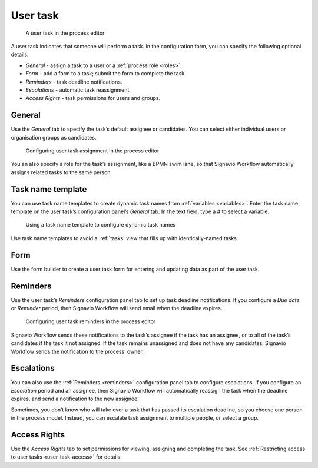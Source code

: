 .. _user-task:

User task
---------

.. figure:: /_static/images/action-types/user-task.png

   A user task in the process editor

A user task indicates that someone will perform a task.
In the configuration form, you can specify the following optional details.

* *General* - assign a task to a user or a :ref:`process role <roles>`.
* *Form* - add a form to a task; submit the form to complete the task.
* *Reminders* - task deadline notifications.
* *Escalations* -  automatic task reassignment.
* *Access Rights* - task permissions for users and groups.

General
^^^^^^^

Use the *General* tab to specify the task’s default assignee or candidates.
You can select either individual users or organisation groups as candidates.

.. figure:: /_static/images/action-types/user-task-assignment.png

   Configuring user task assignment in the process editor

You an also specify a role for the task’s assignment,
like a BPMN swim lane,
so that Signavio Workflow automatically assigns related tasks to the same person.

Task name template
^^^^^^^^^^^^^^^^^^

You can use task name templates to create dynamic task names from :ref:`variables <variables>`.
Enter the task name template on the user task’s configuration panel’s *General* tab.
In the text field, type a `#` to select a variable.

.. figure:: /_static/images/action-types/user-task-name-template.png

   Using a task name template to configure dynamic task names

Use task name templates to avoid a :ref:`tasks` view that fills up with identically-named tasks.

Form
^^^^

Use the form builder to create a user task form for entering and updating data as part of the user task.

.. _reminders:

Reminders
^^^^^^^^^

Use the user task’s `Reminders` configuration panel tab to set up task deadline notifications.
If you configure a `Due date` or `Reminder` period,
then Signavio Workflow will send email when the deadline expires.

.. figure:: /_static/images/action-types/user-task-reminders.png

   Configuring user task reminders in the process editor

Signavio Workflow sends these notifications to the task’s assignee if the task has an assignee,
or to all of the task’s candidates if the task it not assigned.
If the task remains unassigned and does not have any candidates,
Signavio Workflow sends the notification to the process’ owner.

Escalations
^^^^^^^^^^^

You can also use the :ref:`Reminders <reminders>` configuration panel tab to configure escalations.
If you configure an `Escalation` period and an assignee,
then Signavio Workflow will automatically reassign the task when the deadline expires,
and send a notification to the new assignee.

Sometimes, you don’t know who will take over a task that has passed its escalation deadline, so you choose one person in the process model.
Instead, you can escalate task assignment to multiple people, or select a group.

Access Rights
^^^^^^^^^^^^^

Use the `Access Rights` tab to set permissions for viewing, assigning and completing the task.
See :ref:`Restricting access to user tasks <user-task-access>` for details.
